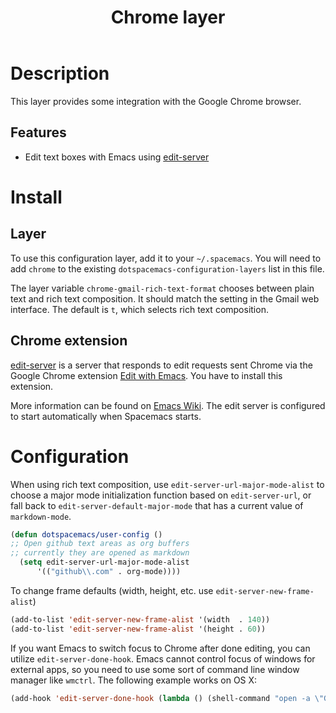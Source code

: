 #+TITLE: Chrome layer
#+HTML_HEAD_EXTRA: <link rel="stylesheet" type="text/css" href="../../css/readtheorg.css" />

[[file:img/chrome.png]]

* Table of Contents                                         :TOC_4_org:noexport:
 - [[Description][Description]]
   - [[Features][Features]]
 - [[Install][Install]]
   - [[Layer][Layer]]
   - [[Chrome extension][Chrome extension]]
 - [[Configuration][Configuration]]

* Description
This layer provides some integration with the Google Chrome browser.

** Features
- Edit text boxes with Emacs using [[http://melpa.org/#/edit-server][edit-server]]

* Install
** Layer
To use this configuration layer, add it to your =~/.spacemacs=. You will need to
add =chrome= to the existing =dotspacemacs-configuration-layers= list in this
file.

The layer variable ~chrome-gmail-rich-text-format~ chooses between plain text
and rich text composition. It should match the setting in the Gmail web
interface.  The default is ~t~, which selects rich text composition.

** Chrome extension
[[http://melpa.org/#/edit-server][edit-server]] is a server that responds to edit requests sent Chrome via the
Google Chrome extension [[https://chrome.google.com/webstore/detail/edit-with-emacs/ljobjlafonikaiipfkggjbhkghgicgoh][Edit with Emacs]]. You have to install this extension.

More information can be found on [[http://www.emacswiki.org/emacs/Edit_with_Emacs][Emacs Wiki]].
The edit server is configured to start automatically when Spacemacs starts.

* Configuration

When using rich text composition, use =edit-server-url-major-mode-alist= to
choose a major mode initialization function based on =edit-server-url=, or fall
back to =edit-server-default-major-mode= that has a current value of
=markdown-mode=.

#+BEGIN_SRC emacs-lisp
  (defun dotspacemacs/user-config ()
  ;; Open github text areas as org buffers
  ;; currently they are opened as markdown
    (setq edit-server-url-major-mode-alist
        '(("github\\.com" . org-mode))))
#+END_SRC

To change frame defaults (width, height, etc. use =edit-server-new-frame-alist=)

#+BEGIN_SRC emacs-lisp
  (add-to-list 'edit-server-new-frame-alist '(width  . 140))
  (add-to-list 'edit-server-new-frame-alist '(height . 60))
#+END_SRC

If you want Emacs to switch focus to Chrome after done editing, you can utilize =edit-server-done-hook=.
Emacs cannot control focus of windows for external apps, so you need to use some sort of command line window manager like =wmctrl=.
The following example works on OS X:  

#+BEGIN_SRC emacs-lisp
  (add-hook 'edit-server-done-hook (lambda () (shell-command "open -a \"Google Chrome\""))) 
#+END_SRC
